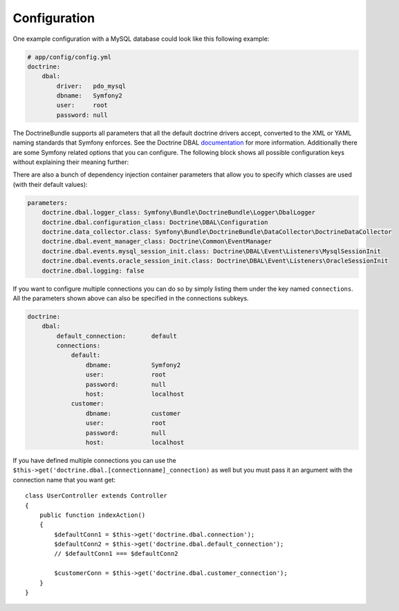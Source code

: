 .. index::
   single: Configuration; Doctrine DBAL
   single: Doctrine; DBAL configuration

Configuration
=============

One example configuration with a MySQL database could look like this following
example:

.. code-block:: yaml

    # app/config/config.yml
    doctrine:
        dbal:
            driver:   pdo_mysql
            dbname:   Symfony2
            user:     root
            password: null

The DoctrineBundle supports all parameters that all the default doctrine drivers
accept, converted to the XML or YAML naming standards that Symfony enforces.
See the Doctrine DBAL `documentation`_ for more information. Additionally
there are some Symfony related options that you can configure. The following
block shows all possible configuration keys without explaining their meaning
further:

.. configuration-block::

    .. code-block:: yaml

        doctrine:
            dbal:
                dbname:               database
                host:                 localhost
                port:                 1234
                user:                 user
                password:             secret
                driver:               pdo_mysql
                driver_class:         MyNamespace\MyDriverImpl
                options:
                    foo: bar
                path:                 %kernel.data_dir%/data.sqlite
                memory:               true
                unix_socket:          /tmp/mysql.sock
                wrapper_class:        MyDoctrineDbalConnectionWrapper
                charset:              UTF-8
                logging:              %kernel.debug%
                platform_service:     MyOwnDatabasePlatformService

    .. code-block:: xml

        <!-- xmlns:doctrine="http://symfony.com/schema/dic/doctrine" -->
        <!-- xsi:schemaLocation="http://symfony.com/schema/dic/doctrine http://symfony.com/schema/dic/doctrine/doctrine-1.0.xsd"> -->

        <doctrine:config>
            <doctrine:dbal
                dbname="database"
                host="localhost"
                port="1234"
                user="user"
                password="secret"
                driver="pdo_mysql"
                driver-class="MyNamespace\MyDriverImpl"
                path="%kernel.data_dir%/data.sqlite"
                memory="true"
                unix-socket="/tmp/mysql.sock"
                wrapper-class="MyDoctrineDbalConnectionWrapper"
                charset="UTF-8"
                logging="%kernel.debug%"
                platform-service="MyOwnDatabasePlatformService"
            />
        </doctrine:config>

There are also a bunch of dependency injection container parameters
that allow you to specify which classes are used (with their default values):

.. code-block:: yaml

    parameters:
        doctrine.dbal.logger_class: Symfony\Bundle\DoctrineBundle\Logger\DbalLogger
        doctrine.dbal.configuration_class: Doctrine\DBAL\Configuration
        doctrine.data_collector.class: Symfony\Bundle\DoctrineBundle\DataCollector\DoctrineDataCollector
        doctrine.dbal.event_manager_class: Doctrine\Common\EventManager
        doctrine.dbal.events.mysql_session_init.class: Doctrine\DBAL\Event\Listeners\MysqlSessionInit
        doctrine.dbal.events.oracle_session_init.class: Doctrine\DBAL\Event\Listeners\OracleSessionInit
        doctrine.dbal.logging: false

If you want to configure multiple connections you can do so by simply listing
them under the key named ``connections``. All the parameters shown above
can also be specified in the connections subkeys.

.. code-block:: yaml

    doctrine:
        dbal:
            default_connection:       default
            connections:
                default:
                    dbname:           Symfony2
                    user:             root
                    password:         null
                    host:             localhost
                customer:
                    dbname:           customer
                    user:             root
                    password:         null
                    host:             localhost

If you have defined multiple connections you can use the
``$this->get('doctrine.dbal.[connectionname]_connection)``
as well but you must pass it an argument with the
connection name that you want get::

    class UserController extends Controller
    {
        public function indexAction()
        {
            $defaultConn1 = $this->get('doctrine.dbal.connection');
            $defaultConn2 = $this->get('doctrine.dbal.default_connection');
            // $defaultConn1 === $defaultConn2

            $customerConn = $this->get('doctrine.dbal.customer_connection');
        }
    }

.. _documentation: http://www.doctrine-project.org/projects/dbal/2.0/docs/en
